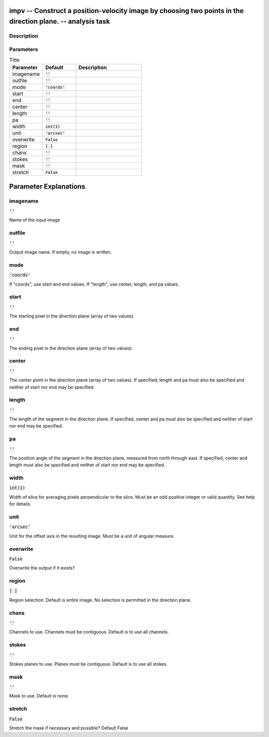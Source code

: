 impv -- Construct a position-velocity image by choosing two points in the direction plane. -- analysis task
=======================================

Description
---------------------------------------



Parameters
---------------------------------------

.. list-table:: Title
   :widths: 25 25 50 
   :header-rows: 1
   
   * - Parameter
     - Default
     - Description
   * - imagename
     - :code:`''`
     - 
   * - outfile
     - :code:`''`
     - 
   * - mode
     - :code:`'coords'`
     - 
   * - start
     - :code:`''`
     - 
   * - end
     - :code:`''`
     - 
   * - center
     - :code:`''`
     - 
   * - length
     - :code:`''`
     - 
   * - pa
     - :code:`''`
     - 
   * - width
     - :code:`int(1)`
     - 
   * - unit
     - :code:`'arcsec'`
     - 
   * - overwrite
     - :code:`False`
     - 
   * - region
     - :code:`[ ]`
     - 
   * - chans
     - :code:`''`
     - 
   * - stokes
     - :code:`''`
     - 
   * - mask
     - :code:`''`
     - 
   * - stretch
     - :code:`False`
     - 


Parameter Explanations
=======================================



imagename
---------------------------------------

:code:`''`

Name of the input image


outfile
---------------------------------------

:code:`''`

Output image name. If empty, no image is written.


mode
---------------------------------------

:code:`'coords'`

If "coords", use start and end values. If "length", use center, length, and pa values.


start
---------------------------------------

:code:`''`

The starting pixel in the direction plane (array of two values).


end
---------------------------------------

:code:`''`

The ending pixel in the direction plane (array of two values).


center
---------------------------------------

:code:`''`

The center point in the direction plane (array of two values). If specified, length and pa must also be specified and neither of start nor end may be specified.


length
---------------------------------------

:code:`''`

The length of the segment in the direction plane. If specified, center and pa must also be specified and neither of start nor end may be specified.


pa
---------------------------------------

:code:`''`

The position angle of the segment in the direction plane, measured from north through east. If specified, center and length must also be specified and neither of start nor end may be specified.


width
---------------------------------------

:code:`int(1)`

Width of slice for averaging pixels perpendicular to the slice. Must be an odd positive integer or valid quantity. See help for details.


unit
---------------------------------------

:code:`'arcsec'`

Unit for the offset axis in the resulting image. Must be a unit of angular measure.


overwrite
---------------------------------------

:code:`False`

Overwrite the output if it exists?


region
---------------------------------------

:code:`[ ]`

Region selection. Default is entire image. No selection is permitted in the direction plane.


chans
---------------------------------------

:code:`''`

Channels to use.  Channels must be contiguous. Default is to use all channels.


stokes
---------------------------------------

:code:`''`

Stokes planes to use. Planes must be contiguous. Default is to use all stokes.


mask
---------------------------------------

:code:`''`

Mask to use. Default is none.


stretch
---------------------------------------

:code:`False`

Stretch the mask if necessary and possible? Default False




